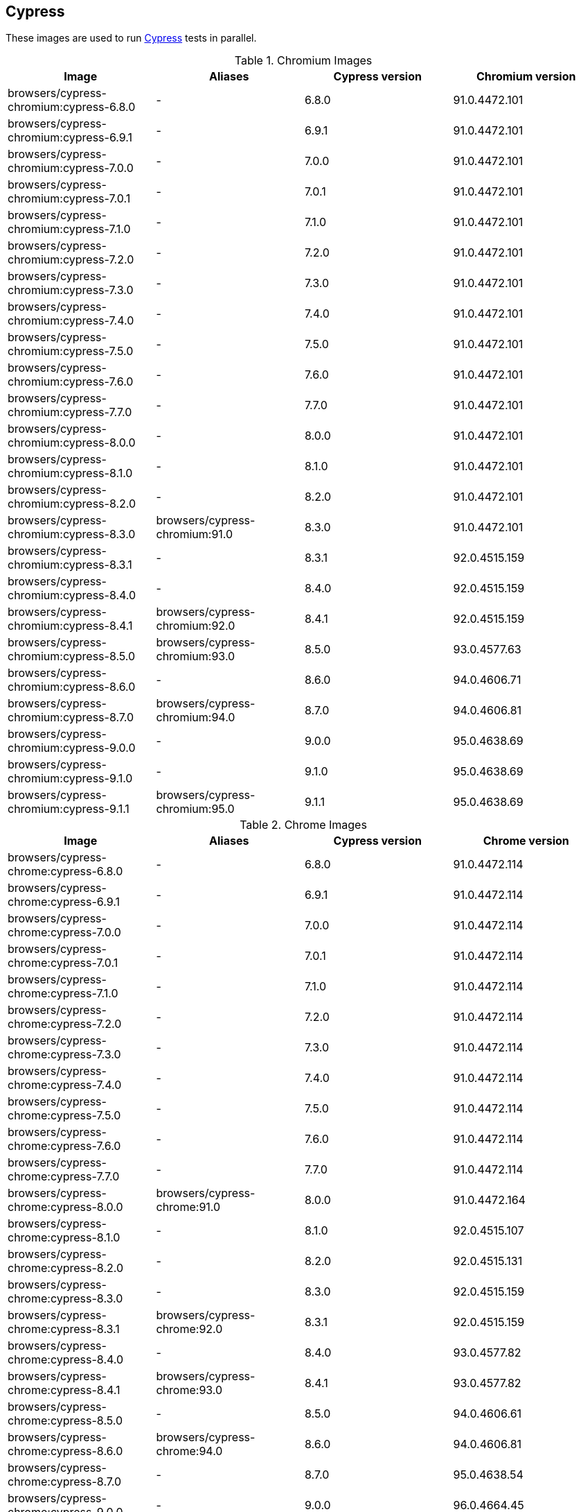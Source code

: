 == Cypress

These images are used to run https://cypress.io/[Cypress] tests in parallel.

.Chromium Images
|===
| Image | Aliases | Cypress version | Chromium version

| browsers/cypress-chromium:cypress-6.8.0 | - | 6.8.0 | 91.0.4472.101
| browsers/cypress-chromium:cypress-6.9.1 | - | 6.9.1 | 91.0.4472.101
| browsers/cypress-chromium:cypress-7.0.0 | - | 7.0.0 | 91.0.4472.101
| browsers/cypress-chromium:cypress-7.0.1 | - | 7.0.1 | 91.0.4472.101
| browsers/cypress-chromium:cypress-7.1.0 | - | 7.1.0 | 91.0.4472.101
| browsers/cypress-chromium:cypress-7.2.0 | - | 7.2.0 | 91.0.4472.101
| browsers/cypress-chromium:cypress-7.3.0 | - | 7.3.0 | 91.0.4472.101
| browsers/cypress-chromium:cypress-7.4.0 | - | 7.4.0 | 91.0.4472.101
| browsers/cypress-chromium:cypress-7.5.0 | - | 7.5.0 | 91.0.4472.101
| browsers/cypress-chromium:cypress-7.6.0 | - | 7.6.0 | 91.0.4472.101
| browsers/cypress-chromium:cypress-7.7.0 | - | 7.7.0 | 91.0.4472.101
| browsers/cypress-chromium:cypress-8.0.0 | - | 8.0.0 | 91.0.4472.101
| browsers/cypress-chromium:cypress-8.1.0 | - | 8.1.0 | 91.0.4472.101
| browsers/cypress-chromium:cypress-8.2.0 | - | 8.2.0 | 91.0.4472.101
| browsers/cypress-chromium:cypress-8.3.0 | browsers/cypress-chromium:91.0 | 8.3.0 | 91.0.4472.101
| browsers/cypress-chromium:cypress-8.3.1 | - | 8.3.1 | 92.0.4515.159
| browsers/cypress-chromium:cypress-8.4.0 | - | 8.4.0 | 92.0.4515.159
| browsers/cypress-chromium:cypress-8.4.1 | browsers/cypress-chromium:92.0 | 8.4.1 | 92.0.4515.159
| browsers/cypress-chromium:cypress-8.5.0 | browsers/cypress-chromium:93.0 | 8.5.0 | 93.0.4577.63
| browsers/cypress-chromium:cypress-8.6.0 | - | 8.6.0 | 94.0.4606.71
| browsers/cypress-chromium:cypress-8.7.0 | browsers/cypress-chromium:94.0 | 8.7.0 | 94.0.4606.81
| browsers/cypress-chromium:cypress-9.0.0 | - | 9.0.0 | 95.0.4638.69
| browsers/cypress-chromium:cypress-9.1.0 | - | 9.1.0 | 95.0.4638.69
| browsers/cypress-chromium:cypress-9.1.1 | browsers/cypress-chromium:95.0 | 9.1.1 | 95.0.4638.69
|===

.Chrome Images
|===
| Image | Aliases | Cypress version | Chrome version

| browsers/cypress-chrome:cypress-6.8.0 | - | 6.8.0 | 91.0.4472.114
| browsers/cypress-chrome:cypress-6.9.1 | - | 6.9.1 | 91.0.4472.114
| browsers/cypress-chrome:cypress-7.0.0 | - | 7.0.0 | 91.0.4472.114
| browsers/cypress-chrome:cypress-7.0.1 | - | 7.0.1 | 91.0.4472.114
| browsers/cypress-chrome:cypress-7.1.0 | - | 7.1.0 | 91.0.4472.114
| browsers/cypress-chrome:cypress-7.2.0 | - | 7.2.0 | 91.0.4472.114
| browsers/cypress-chrome:cypress-7.3.0 | - | 7.3.0 | 91.0.4472.114
| browsers/cypress-chrome:cypress-7.4.0 | - | 7.4.0 | 91.0.4472.114
| browsers/cypress-chrome:cypress-7.5.0 | - | 7.5.0 | 91.0.4472.114
| browsers/cypress-chrome:cypress-7.6.0 | - | 7.6.0 | 91.0.4472.114
| browsers/cypress-chrome:cypress-7.7.0 | - | 7.7.0 | 91.0.4472.114
| browsers/cypress-chrome:cypress-8.0.0 | browsers/cypress-chrome:91.0 | 8.0.0 | 91.0.4472.164
| browsers/cypress-chrome:cypress-8.1.0 | - | 8.1.0 | 92.0.4515.107
| browsers/cypress-chrome:cypress-8.2.0 | - | 8.2.0 | 92.0.4515.131
| browsers/cypress-chrome:cypress-8.3.0 | - | 8.3.0 | 92.0.4515.159
| browsers/cypress-chrome:cypress-8.3.1 | browsers/cypress-chrome:92.0 | 8.3.1 | 92.0.4515.159
| browsers/cypress-chrome:cypress-8.4.0 | - | 8.4.0 | 93.0.4577.82
| browsers/cypress-chrome:cypress-8.4.1 | browsers/cypress-chrome:93.0 | 8.4.1 | 93.0.4577.82
| browsers/cypress-chrome:cypress-8.5.0 | - | 8.5.0 | 94.0.4606.61
| browsers/cypress-chrome:cypress-8.6.0 | browsers/cypress-chrome:94.0 | 8.6.0 | 94.0.4606.81
| browsers/cypress-chrome:cypress-8.7.0 | - | 8.7.0 | 95.0.4638.54
| browsers/cypress-chrome:cypress-9.0.0 | - | 9.0.0 | 96.0.4664.45
| browsers/cypress-chrome:cypress-9.1.0 | - | 9.1.0 | 96.0.4664.45
| browsers/cypress-chrome:cypress-9.1.1 | browsers/cypress-chrome:96.0 | 9.1.1 | 96.0.4664.45
|===

.Electron Images
|===
| Image | Cypress version

| browsers/cypress-electron:cypress-6.8.0 | 6.8.0
| browsers/cypress-electron:cypress-6.9.1 | 6.9.1
| browsers/cypress-electron:cypress-7.0.0 | 7.0.0
| browsers/cypress-electron:cypress-7.0.1 | 7.0.1
| browsers/cypress-electron:cypress-7.1.0 | 7.1.0
| browsers/cypress-electron:cypress-7.2.0 | 7.2.0
| browsers/cypress-electron:cypress-7.3.0 | 7.3.0
| browsers/cypress-electron:cypress-7.4.0 | 7.4.0
| browsers/cypress-electron:cypress-7.5.0 | 7.5.0
| browsers/cypress-electron:cypress-7.6.0 | 7.6.0
| browsers/cypress-electron:cypress-7.7.0 | 7.7.0
| browsers/cypress-electron:cypress-8.0.0 | 8.0.0
| browsers/cypress-electron:cypress-8.1.0 | 8.1.0
| browsers/cypress-electron:cypress-8.2.0 | 8.2.0
| browsers/cypress-electron:cypress-8.3.0 | 8.3.0
| browsers/cypress-electron:cypress-8.3.1 | 8.3.1
| browsers/cypress-electron:cypress-8.4.0 | 8.4.0
| browsers/cypress-electron:cypress-8.4.1 | 8.4.1
| browsers/cypress-electron:cypress-8.5.0 | 8.5.0
| browsers/cypress-electron:cypress-8.6.0 | 8.6.0
| browsers/cypress-electron:cypress-8.7.0 | 8.7.0
| browsers/cypress-electron:cypress-9.0.0 | 9.0.0
| browsers/cypress-electron:cypress-9.1.0 | 9.1.0
| browsers/cypress-electron:cypress-9.1.1 | 9.1.1
|===

.Microsoft Edge Images
|===
| Image | Aliases | Cypress version | Edge version

| browsers/cypress-edge:cypress-6.8.0 | - | 6.8.0 | 92.0.902.15
| browsers/cypress-edge:cypress-6.9.0 | - | 6.9.0 | 92.0.902.15
| browsers/cypress-edge:cypress-6.9.1 | - | 6.9.1 | 92.0.902.15
| browsers/cypress-edge:cypress-7.0.0 | - | 7.0.0 | 92.0.902.15
| browsers/cypress-edge:cypress-7.0.1 | - | 7.0.1 | 92.0.902.15
| browsers/cypress-edge:cypress-7.1.0 | - | 7.1.0 | 92.0.902.15
| browsers/cypress-edge:cypress-7.2.0 | - | 7.2.0 | 92.0.902.15
| browsers/cypress-edge:cypress-7.3.0 | - | 7.3.0 | 92.0.902.15
| browsers/cypress-edge:cypress-7.4.0 | - | 7.4.0 | 92.0.902.15
| browsers/cypress-edge:cypress-7.5.0 | - | 7.5.0 | 92.0.902.15
| browsers/cypress-edge:cypress-7.6.0 | - | 7.6.0 | 92.0.902.15
| browsers/cypress-edge:cypress-7.7.0 | - | 7.7.0 | 92.0.902.40
| browsers/cypress-edge:cypress-8.0.0 | - | 8.0.0 | 92.0.902.49
| browsers/cypress-edge:cypress-8.1.0 | browsers/cypress-edge:92.0 | 8.1.0 | 92.0.902.62
| browsers/cypress-edge:cypress-8.2.0 | - | 8.2.0 | 93.0.961.11
| browsers/cypress-edge:cypress-8.3.0 | - | 8.3.0 | 93.0.961.18
| browsers/cypress-edge:cypress-8.3.1 | browsers/cypress-edge:93.0 | 8.3.1 | 93.0.961.33
| browsers/cypress-edge:cypress-8.4.0 | - | 8.4.0 | 94.0.992.19
| browsers/cypress-edge:cypress-8.4.1 | browsers/cypress-edge:94.0 | 8.4.1 | 94.0.992.23
| browsers/cypress-edge:cypress-8.5.0 | - | 8.5.0 | 95.0.1020.9
| browsers/cypress-edge:cypress-8.6.0 | - | 8.6.0 | 95.0.1020.20
| browsers/cypress-edge:cypress-8.7.0 | - | 8.7.0 | 95.0.1020.30
| browsers/cypress-edge:cypress-9.0.0 | browsers/cypress-edge:95.0 | 9.0.0 | 95.0.1020.53
| browsers/cypress-edge:cypress-9.1.0 | - | 9.1.0 | 96.0.4664.45
| browsers/cypress-edge:cypress-9.1.1 | browsers/cypress-edge:96.0 | 9.1.1 | 96.0.1054.43
|===

.Firefox Images
|===
| Image | Aliases | Cypress version | Edge version

| browsers/cypress-firefox:cypress-6.8.0 | - | 6.8.0 | 89.0.1
| browsers/cypress-firefox:cypress-6.9.1 | - | 6.9.1 | 89.0.1
| browsers/cypress-firefox:cypress-7.0.0 | - | 7.0.0 | 89.0.1
| browsers/cypress-firefox:cypress-7.0.1 | - | 7.0.1 | 89.0.1
| browsers/cypress-firefox:cypress-7.1.0 | - | 7.1.0 | 89.0.1
| browsers/cypress-firefox:cypress-7.2.0 | - | 7.2.0 | 89.0.1
| browsers/cypress-firefox:cypress-7.3.0 | - | 7.3.0 | 89.0.1
| browsers/cypress-firefox:cypress-7.4.0 | - | 7.4.0 | 89.0.1
| browsers/cypress-firefox:cypress-7.5.0 | - | 7.5.0 | 89.0.1
| browsers/cypress-firefox:cypress-7.6.0 | - | 7.6.0 | 89.0.1
| browsers/cypress-firefox:cypress-7.7.0 | browsers/cypress-firefox:89.0 | 7.7.0 | 89.0.2
| browsers/cypress-firefox:cypress-8.0.0 | - | 8.0.0 | 90.0
| browsers/cypress-firefox:cypress-8.1.0 | - | 8.1.0 | 90.0
| browsers/cypress-firefox:cypress-8.2.0 | browsers/cypress-firefox:90.0 | 8.2.0 | 90.0.2
| browsers/cypress-firefox:cypress-8.3.0 | - | 8.3.0 | 91.0
| browsers/cypress-firefox:cypress-8.3.1 | browsers/cypress-firefox:91.0 | 8.3.1 | 91.0.2
| browsers/cypress-firefox:cypress-8.4.0 | - | 8.4.0 | 92.0
| browsers/cypress-firefox:cypress-8.4.1 | - | 8.4.1 | 92.0
| browsers/cypress-firefox:cypress-8.5.0 | browsers/cypress-firefox:92.0 | 8.5.0 | 92.0
| browsers/cypress-firefox:cypress-8.6.0 | - | 8.6.0 | 93.0
| browsers/cypress-firefox:cypress-8.7.0 | browsers/cypress-firefox:93.0 | 8.7.0 | 93.0
| browsers/cypress-firefox:cypress-9.0.0 | - | 9.0.0 | 94.0
| browsers/cypress-firefox:cypress-9.1.0 | - | 9.1.0 | 94.0
| browsers/cypress-firefox:cypress-9.1.1 | browsers/cypress-firefox:94.0 | 9.1.1 | 94.0
|===
